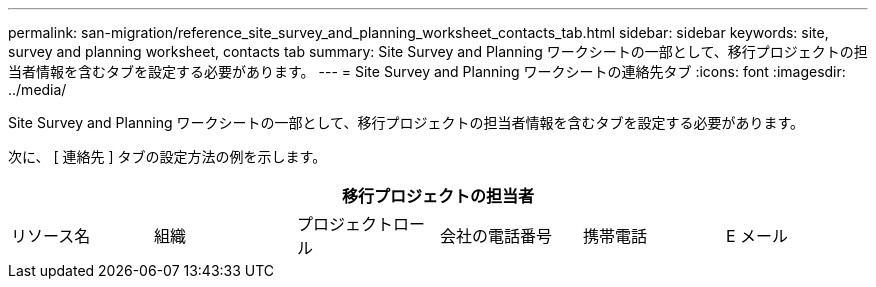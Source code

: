 ---
permalink: san-migration/reference_site_survey_and_planning_worksheet_contacts_tab.html 
sidebar: sidebar 
keywords: site, survey and planning worksheet, contacts tab 
summary: Site Survey and Planning ワークシートの一部として、移行プロジェクトの担当者情報を含むタブを設定する必要があります。 
---
= Site Survey and Planning ワークシートの連絡先タブ
:icons: font
:imagesdir: ../media/


[role="lead"]
Site Survey and Planning ワークシートの一部として、移行プロジェクトの担当者情報を含むタブを設定する必要があります。

次に、 [ 連絡先 ] タブの設定方法の例を示します。

[cols="6*"]
|===
6+| 移行プロジェクトの担当者 


 a| 
リソース名
 a| 
組織
 a| 
プロジェクトロール
 a| 
会社の電話番号
 a| 
携帯電話
 a| 
E メール

|===